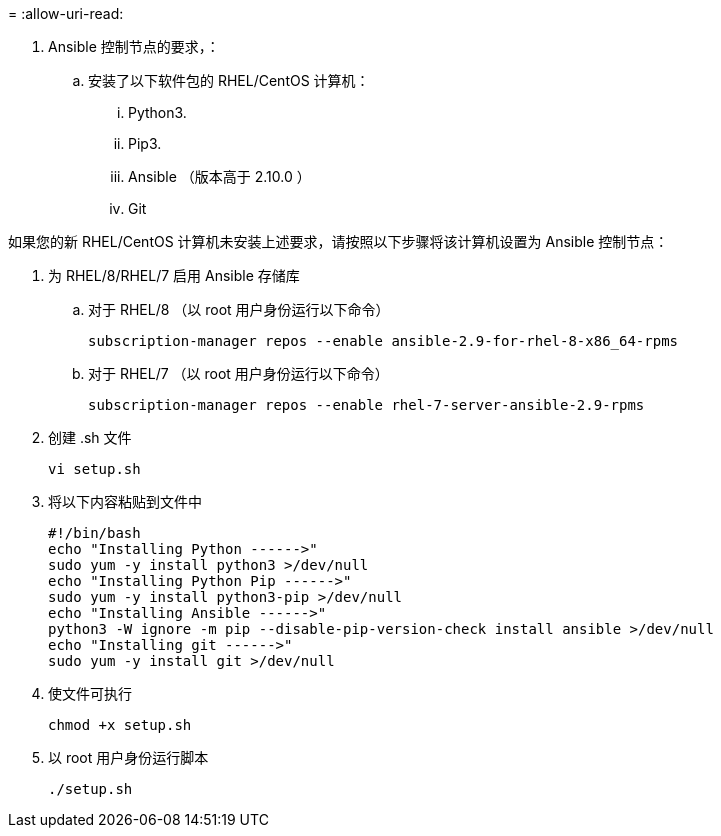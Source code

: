 = 
:allow-uri-read: 


. Ansible 控制节点的要求，：
+
.. 安装了以下软件包的 RHEL/CentOS 计算机：
+
... Python3.
... Pip3.
... Ansible （版本高于 2.10.0 ）
... Git






如果您的新 RHEL/CentOS 计算机未安装上述要求，请按照以下步骤将该计算机设置为 Ansible 控制节点：

. 为 RHEL/8/RHEL/7 启用 Ansible 存储库
+
.. 对于 RHEL/8 （以 root 用户身份运行以下命令）
+
[source, cli]
----
subscription-manager repos --enable ansible-2.9-for-rhel-8-x86_64-rpms
----
.. 对于 RHEL/7 （以 root 用户身份运行以下命令）
+
[source, cli]
----
subscription-manager repos --enable rhel-7-server-ansible-2.9-rpms
----


. 创建 .sh 文件
+
[source, cli]
----
vi setup.sh
----
. 将以下内容粘贴到文件中
+
[source, cli]
----
#!/bin/bash
echo "Installing Python ------>"
sudo yum -y install python3 >/dev/null
echo "Installing Python Pip ------>"
sudo yum -y install python3-pip >/dev/null
echo "Installing Ansible ------>"
python3 -W ignore -m pip --disable-pip-version-check install ansible >/dev/null
echo "Installing git ------>"
sudo yum -y install git >/dev/null
----
. 使文件可执行
+
[source, cli]
----
chmod +x setup.sh
----
. 以 root 用户身份运行脚本
+
[source, cli]
----
./setup.sh
----

